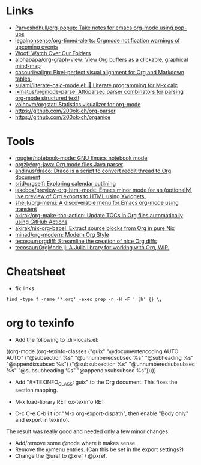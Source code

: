 * Links
:PROPERTIES:
:ID:       a55fae2e-e7d1-49bd-99bd-8c27637cb188
:END:

- [[https://github.com/Parveshdhull/org-popup][Parveshdhull/org-popup: Take notes for emacs org-mode using pop-ups]]
- [[https://github.com/legalnonsense/org-timed-alerts][legalnonsense/org-timed-alerts: Orgmode notification warnings of upcoming events]]
- [[https://updates.orgmode.org/][Woof! Watch Over Our Folders]]
- [[https://github.com/alphapapa/org-graph-view][alphapapa/org-graph-view: View Org buffers as a clickable, graphical mind-map]]
- [[https://github.com/casouri/valign][casouri/valign: Pixel-perfect visual alignment for Org and Markdown tables.]]
- [[https://github.com/sulami/literate-calc-mode.el][sulami/literate-calc-mode.el: 🧮 Literate programming for M-x calc]]
- [[https://github.com/ixmatus/orgmode-parse][ixmatus/orgmode-parse: Attoparsec parser combinators for parsing org-mode structured text!]]
- [[https://github.com/volhovm/orgstat][volhovm/orgstat: Statistics visualizer for org-mode]]
- https://github.com/200ok-ch/org-parser
- https://github.com/200ok-ch/organice

* Tools

- [[https://github.com/rougier/notebook-mode][rougier/notebook-mode: GNU Emacs notebook mode]]
- [[https://github.com/orgzly/org-java][orgzly/org-java: Org mode files Java parser]]
- [[https://github.com/andinus/draco][andinus/draco: Draco is a script to convert reddit thread to Org document]]
- [[https://github.com/srid/orgself][srid/orgself: Exploring calendar outlining]]
- [[https://github.com/jakebox/preview-org-html-mode][jakebox/preview-org-html-mode: Emacs minor mode for an (optionally) live preview of Org exports to HTML using Xwidgets.]]
- [[https://github.com/sheijk/org-menu][sheijk/org-menu: A discoverable menu for Emacs org-mode using transient]]
- [[https://github.com/akirak/org-make-toc-action][akirak/org-make-toc-action: Update TOCs in Org files automatically using GitHub Actions]]
- [[https://github.com/akirak/nix-org-babel][akirak/nix-org-babel: Extract source blocks from Org in pure Nix]]
- [[https://github.com/minad/org-modern][minad/org-modern: Modern Org Style]]
- [[https://github.com/tecosaur/orgdiff][tecosaur/orgdiff: Streamline the creation of nice Org diffs]]
- [[https://github.com/tecosaur/OrgMode.jl][tecosaur/OrgMode.jl: A Julia library for working with Org, WIP.]]

* Cheatsheet

- fix links
: find -type f -name '*.org' -exec grep -n -H -F ' [h' {} \;

* org to texinfo

- Add the following to .dir-locals.el:

((org-mode
  (org-texinfo-classes ("guix"
                        "@documentencoding AUTO\n@documentlanguage AUTO"
                        ("@subsection %s" "@unnumberedsubsec %s" "@subheading %s"
                         "@appendixsubsec %s")
                        ("@subsubsection %s" "@unnumberedsubsubsec %s" "@subsubheading %s"
                         "@appendixsubsubsec %s")))))

- Add "#+TEXINFO_CLASS: guix" to the Org document.  This fixes the
  section mapping.

- M-x load-library RET ox-texinfo RET

- C-c C-e C-b i t (or "M-x org-export-dispath", then enable "Body only"
  and export in texinfo).

The result was really good and needed only a few minor changes:

- Add/remove some @node where it makes sense.
- Remove the @menu entries.  (Can this be set in the export settings?)
- Change the @uref to @xref / @pxref.
